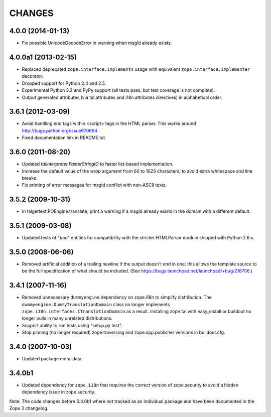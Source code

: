 =======
CHANGES
=======

4.0.0 (2014-01-13)
------------------

- Fix possible UnicodeDecodeError in warning when msgid already exists.


4.0.0a1 (2013-02-15)
--------------------

- Replaced deprecated ``zope.interface.implements`` usage with equivalent
  ``zope.interface.implementer`` decorator.

- Dropped support for Python 2.4 and 2.5.

- Experimental Python 3.3 and PyPy support (all tests pass, but test
  coverage is not complete).

- Output generated attributes (via tal:attributes and i18n:attributes
  directives) in alphabetical order.


3.6.1 (2012-03-09)
------------------

- Avoid handling end tags within <script> tags in the HTML parser. This works
  around http://bugs.python.org/issue670664

- Fixed documentation link in README.txt.

3.6.0 (2011-08-20)
------------------

- Updated `talinterpreter.FasterStringIO` to faster list-based implementation.

- Increase the default value of the `wrap` argument from 60 to 1023 characters,
  to avoid extra whitespace and line breaks.

- Fix printing of error messages for msgid conflict with non-ASCII texts.


3.5.2 (2009-10-31)
------------------

- In talgettext.POEngine.translate, print a warning if a msgid already exists
  in the domain with a different default.


3.5.1 (2009-03-08)
------------------

- Updated tests of "bad" entities for compatibility with the stricter
  HTMLParser module shipped with Python 2.6.x.


3.5.0 (2008-06-06)
------------------

- Removed artificial addition of a trailing newline if the output doesn't end
  in one; this allows the template source to be the full specification of what
  should be included.
  (See https://bugs.launchpad.net/launchpad/+bug/218706.)


3.4.1 (2007-11-16)
------------------

- Removed unnecessary ``dummyengine`` dependency on zope.i18n to
  simplify distribution.  The ``dummyengine.DummyTranslationDomain``
  class no longer implements
  ``zope.i18n.interfaces.ITranslationDomain`` as a result.  Installing
  zope.tal with easy_install or buildout no longer pulls in many
  unrelated distributions.

- Support ability to run tests using "setup.py test".

- Stop pinning (no longer required) zope.traversing and
  zope.app.publisher versions in buildout.cfg.


3.4.0 (2007-10-03)
------------------

- Updated package meta-data.


3.4.0b1
-------

- Updated dependency for ``zope.i18n`` that requires the correct version of
  zope.security to avoid a hidden dependency issue in zope.security.

Note: The code changes before 3.4.0b1 where not tracked as an individual
package and have been documented in the Zope 3 changelog.
